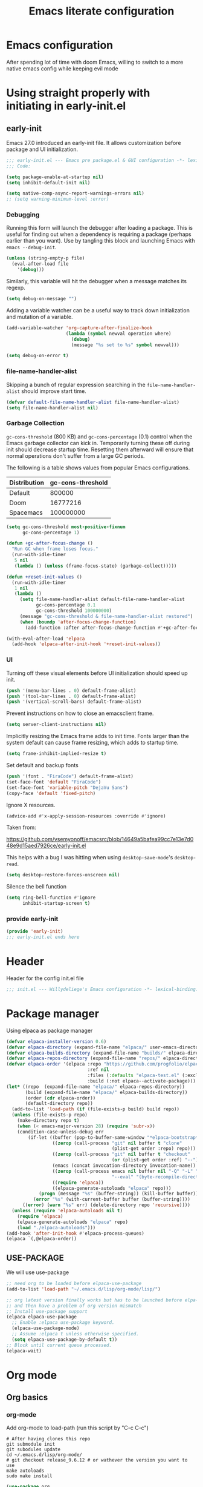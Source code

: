 #+TITLE: Emacs literate configuration
#+PROPERTY: header-args :tangle-mode o444 :tangle init.el :results none :lexical t
#+OPTIONS: toc:2 num:nil
#+auto_tangle: t

* Emacs configuration
After spending lot of time with doom Emacs, willing to switch to a more native emacs config while keeping evil mode
* Using straight properly with initiating in early-init.el
** early-init
:PROPERTIES:
:header-args: :tangle-mode o444 :results silent :tangle ~/.emacs.d/early-init.el
:END:
Emacs 27.0 introduced an early-init file. It allows customization before package and UI initialization.
#+begin_src emacs-lisp :lexical t
;;; early-init.el --- Emacs pre package.el & GUI configuration -*- lexical-binding: t; -*-
;;; Code:
#+end_src

#+begin_src emacs-lisp :lexical t
(setq package-enable-at-startup nil)
(setq inhibit-default-init nil)
#+end_src

#+begin_src emacs-lisp :lexical t
  (setq native-comp-async-report-warnings-errors nil)
  ;; (setq warning-minimum-level :error)
#+end_src
*** Debugging
Running this form will launch the debugger after loading a package.
This is useful for finding out when a dependency is requiring a package (perhaps earlier than you want).
Use by tangling this block and launching Emacs with =emacs --debug-init=.

#+begin_src emacs-lisp :var file="" :results silent :tangle no
(unless (string-empty-p file)
  (eval-after-load file
    '(debug)))
#+end_src

Similarly, this variable will hit the debugger when a message matches its regexp.
#+begin_src emacs-lisp :tangle no
(setq debug-on-message "")
#+end_src

Adding a variable watcher can be a useful way to track down initialization and mutation of a variable.
#+begin_src emacs-lisp :tangle no
(add-variable-watcher 'org-capture-after-finalize-hook
                      (lambda (symbol newval operation where)
                        (debug)
                        (message "%s set to %s" symbol newval)))
#+end_src

#+begin_src emacs-lisp :tangle no
(setq debug-on-error t)
#+end_src

*** file-name-handler-alist
Skipping a bunch of regular expression searching in the =file-name-handler-alist= should improve start time.
#+begin_src emacs-lisp :lexical t
(defvar default-file-name-handler-alist file-name-handler-alist)
(setq file-name-handler-alist nil)
#+end_src

*** Garbage Collection
=gc-cons-threshold= (800 KB) and =gc-cons-percentage= (0.1) control when the Emacs garbage collector can kick in.
Temporarily turning these off during init should decrease startup time.
Resetting them afterward will ensure that normal operations don't suffer from a large GC periods.

The following is a table shows values from popular Emacs configurations.

| Distribution | gc-cons-threshold |
|--------------+-------------------|
| Default      |            800000 |
| Doom         |          16777216 |
| Spacemacs    |         100000000 |

#+begin_src emacs-lisp :lexical t
(setq gc-cons-threshold most-positive-fixnum
      gc-cons-percentage 1)

(defun +gc-after-focus-change ()
  "Run GC when frame loses focus."
  (run-with-idle-timer
   5 nil
   (lambda () (unless (frame-focus-state) (garbage-collect)))))
#+end_src

#+begin_src emacs-lisp :lexical t
(defun +reset-init-values ()
  (run-with-idle-timer
   1 nil
   (lambda ()
     (setq file-name-handler-alist default-file-name-handler-alist
           gc-cons-percentage 0.1
           gc-cons-threshold 100000000)
     (message "gc-cons-threshold & file-name-handler-alist restored")
     (when (boundp 'after-focus-change-function)
       (add-function :after after-focus-change-function #'+gc-after-focus-change)))))

(with-eval-after-load 'elpaca
  (add-hook 'elpaca-after-init-hook '+reset-init-values))
#+end_src

*** UI
Turning off these visual elements before UI initialization should speed up init.
#+begin_src emacs-lisp :lexical t
(push '(menu-bar-lines . 0) default-frame-alist)
(push '(tool-bar-lines . 0) default-frame-alist)
(push '(vertical-scroll-bars) default-frame-alist)
#+end_src

Prevent instructions on how to close an emacsclient frame.
#+begin_src emacs-lisp :lexical t
(setq server-client-instructions nil)
#+end_src

Implicitly resizing the Emacs frame adds to init time.
Fonts larger than the system default can cause frame resizing, which adds to startup time.
#+begin_src emacs-lisp :lexical t
(setq frame-inhibit-implied-resize t)
#+end_src

Set default and backup fonts
#+begin_src emacs-lisp :lexical t
(push '(font . "FiraCode") default-frame-alist)
(set-face-font 'default "FiraCode")
(set-face-font 'variable-pitch "DejaVu Sans")
(copy-face 'default 'fixed-pitch)
#+end_src
Ignore X resources.
#+begin_src emacs-lisp :lexical t
(advice-add #'x-apply-session-resources :override #'ignore)
#+end_src


Taken from:

[[https://github.com/vsemyonoff/emacsrc/blob/14649a5bafea99cc7e13e7d048e9d15aed7926ce/early-init.el]]

This helps with a bug I was hitting when using =desktop-save-mode='s =desktop-read=.
#+begin_src emacs-lisp :lexical t
(setq desktop-restore-forces-onscreen nil)
#+end_src

Silence the bell function
#+begin_src emacs-lisp :lexical t
(setq ring-bell-function #'ignore
      inhibit-startup-screen t)
#+end_src

*** provide early-init
#+begin_src emacs-lisp :lexical t
(provide 'early-init)
;;; early-init.el ends here
#+end_src

* Header
Header for the config init.el file
#+begin_src emacs-lisp
  ;;; init.el --- Willydeliege's Emacs configuration -*- lexical-binding: t -*-
#+end_src
* Package manager
Using elpaca as package manager
#+begin_src emacs-lisp
(defvar elpaca-installer-version 0.6)
(defvar elpaca-directory (expand-file-name "elpaca/" user-emacs-directory))
(defvar elpaca-builds-directory (expand-file-name "builds/" elpaca-directory))
(defvar elpaca-repos-directory (expand-file-name "repos/" elpaca-directory))
(defvar elpaca-order '(elpaca :repo "https://github.com/progfolio/elpaca.git"
                              :ref nil
                              :files (:defaults "elpaca-test.el" (:exclude "extensions"))
                              :build (:not elpaca--activate-package)))
(let* ((repo  (expand-file-name "elpaca/" elpaca-repos-directory))
       (build (expand-file-name "elpaca/" elpaca-builds-directory))
       (order (cdr elpaca-order))
       (default-directory repo))
  (add-to-list 'load-path (if (file-exists-p build) build repo))
  (unless (file-exists-p repo)
    (make-directory repo t)
    (when (< emacs-major-version 28) (require 'subr-x))
    (condition-case-unless-debug err
        (if-let ((buffer (pop-to-buffer-same-window "*elpaca-bootstrap*"))
                 ((zerop (call-process "git" nil buffer t "clone"
                                       (plist-get order :repo) repo)))
                 ((zerop (call-process "git" nil buffer t "checkout"
                                       (or (plist-get order :ref) "--"))))
                 (emacs (concat invocation-directory invocation-name))
                 ((zerop (call-process emacs nil buffer nil "-Q" "-L" "." "--batch"
                                       "--eval" "(byte-recompile-directory \".\" 0 'force)")))
                 ((require 'elpaca))
                 ((elpaca-generate-autoloads "elpaca" repo)))
            (progn (message "%s" (buffer-string)) (kill-buffer buffer))
          (error "%s" (with-current-buffer buffer (buffer-string))))
      ((error) (warn "%s" err) (delete-directory repo 'recursive))))
  (unless (require 'elpaca-autoloads nil t)
    (require 'elpaca)
    (elpaca-generate-autoloads "elpaca" repo)
    (load "./elpaca-autoloads")))
(add-hook 'after-init-hook #'elpaca-process-queues)
(elpaca `(,@elpaca-order))
#+end_src

** USE-PACKAGE
We will use use-package
#+begin_src emacs-lisp
  ;; need org to be loaded before elpaca-use-package
  (add-to-list 'load-path "~/.emacs.d/lisp/org-mode/lisp/")

  ;; org latest version finally works but has to be launched before elpa-use-package because this package calls org
  ;; and then have a problem of org version mismatch
  ;; Install use-package support
  (elpaca elpaca-use-package
    ;; Enable :elpaca use-package keyword.
    (elpaca-use-package-mode)
    ;; Assume :elpaca t unless otherwise specified.
    (setq elpaca-use-package-by-default t))
  ;; Block until current queue processed.
  (elpaca-wait)
#+end_src

* Org mode
** Org basics
*** org-mode
Add org-mode to load-path (run this script by "C-c C-c")
#+begin_src shell :tangle no
  # After having clones this repo 
  git submodule init
  git subodules update
  cd ~/.emacs.d/lisp/org-mode/ 
  # git checkout release_9.6.12 # or wathever the version you want to use
  make autoloads
  sudo make install
#+end_src
#+begin_src emacs-lisp
  (use-package org
    :elpaca nil
    :hook  (org-mode . (lambda ()
                         (add-hook  'before-save-hook  'time-stamp nil t)))
    :hook ((org-mode . (lambda ()
                         (setq prettify-symbols-alist '((":PROPERTIES:" . "⚙️")
                                                        (":LOGBOOK:" . "☰")
                                                        ("DEADLINE:" . "📆")
                                                        ("CLOCK:" . "⏳")
                                                        ("SCHEDULED:"  . "🪟") ; It's a window - not a plus sign in a box
                                                        (":END:" . "🔚" ))))))
    :bind (("C-c l" . org-store-link)
           ("C-c c" . org-capture)
           ("C-c a" . org-agenda)
           (:map org-mode-map)
           ("M-S-<return>" . org-insert-subheading)
           ("C-c $" . org-archive-subtree-default))
    :custom
    (org-return-follows-link t)
    (org-agenda-skip-scheduled-if-deadline-is-shown t)
    (org-agenda-skip-deadline-prewarning-if-scheduled t)
    (org-agenda-skip-timestamp-if-deadline-is-shown t)
    (org-deadline-warning-days 5)
    (org-enforce-todo-dependencies t)
    :init
    (setq org-directory "~/org/")
    (defvar journal-file "journal.org")
    (defun build-agenda ()
      (interactive)
      (setq org-agenda-files (directory-files org-directory nil ".*==project.*"))
      (add-to-list 'org-agenda-files journal-file))
    (build-agenda)
    (defun my-org-agenda ()
      (interactive)
      (if (not org-agenda-files)
          (build-agenda))
      (org-agenda))
    ;; Agenda styling
    (setq org-stuck-projects '("+Project/PROJ" ("NEXT" "WAIT" "MEETING" "HOLD") nil ""))
    (setq     org-agenda-block-separator ?─
              org-agenda-time-grid
              '((daily today require-timed)
                (800 1000 1200 1400 1600 1800 2000)
                " ┄┄┄┄┄ " "┄┄┄┄┄┄┄┄┄┄┄┄┄┄┄")
              org-agenda-current-time-string
              "⭠ now ─────────────────────────────────────────────────")
    (setq org-startup-indented t)
    (setq org-attach-store-link-p t)
    (org-babel-do-load-languages 'org-babel-load-languages
                                 (append org-babel-load-languages
                                         '((shell     . t)
                                           (java      . t))))
    (setq org-archive-default-command 'org-archive-to-archive-sibling)
    (setq org-confirm-babel-evaluate nil)
    (setq
     ;; Edit settings
     org-log-done 'time
     org-log-into-drawer t
     org-auto-align-tags nil
     org-tags-column 0
     org-fold-catch-invisible-edits 'show-and-error
     org-special-ctrl-a/e t
     org-insert-heading-respect-content t

     ;; Org styling, hide markup etc.
     org-hide-emphasis-markers t
     org-pretty-entities t
     org-ellipsis "…")
    (setq org-capture-templates `( ("p" "Protocol" entry
                                    (file+headline ,(concat org-directory "notes.org") "Inbox")
                                    "* %^{Title}\n Source:  %u, %:annotation \n#+BEGIN_QUOTE\n%i\n#+END_QUOTE\n\n\n%?")
                                   ("L" "Protocol Link" entry
                                    (file+headline ,(concat org-directory "notes.org") "Inbox")
                                    "* %? [[%:link][%:description]] \n Captured On: %U")))
    (defun capture-filename ()

      (interactive)
      (let ((fpath (read-file-name "Project file name: "
                                   "~/org/*==project*"
                                   nil nil nil)))
        (find-file fpath)
        (goto-char (org-find-exact-headline-in-buffer "Tasks"))))
    (add-to-list 'org-capture-templates
                 '("t" "New [t]ask" entry
                   (function capture-filename)
                   "* TODO %?\n  %i\n  %a"
                   :jump-to-captured t
                   )
                 )
    (add-to-list 'org-capture-templates
                 '("j" "[j]ournal entry" entry
                   (file+olp+datetree journal-file)
                   "* %? " :tree-type year))

    (defun my/archive-project ()
      (let (
            (org-enforce-todo-dependencies nil)
            (org-capture-templates
             '(("j" "journal" entry
                (file+olp+datetree journal-file)
                "* DONE %a\nCLOSED: %U\n%(org-paste-subtree 1)" :immediate-finish t :tree-type year))))
        (org-map-entries (lambda ()
                           (org-todo 'done)) nil 'tree)
        (org-copy-subtree)
        (denote-keywords-add '("ARCHIVE"))
        (denote-keywords-remove) 
        (denote-rename-file-using-front-matter (buffer-file-name))
        (org-capture nil "j"))) 
    (defun make-archive()
      (when (and (member "ARCHIVE" (org-get-tags))
                 (member "Tasks" (org-heading-components)))
        (my/archive-project)))
    (add-hook 'org-after-tags-change-hook
              'make-archive)
    (setq org-datetree-add-timestamp 'active)
    (setq org-refile-targets '((org-agenda-files :maxlevel . 3)))
    (setq org-outline-path-complete-in-steps nil)         ; Refile in a single go
    (setq org-startup-folded 'show2levels)
    (setq org-tag-alist '((:startgroup . nil)
                          ("work" . ?w) ("family" . ?f)
                          ("personal" . ?p)
                          (:endgroup . nil)
                          ("ARCHIVE" . ?a)))
    (setq org-todo-keywords
          '((sequence
             "TODO(t)"  ; A task that needs doing & is ready to do
             "NEXT(n)"  ; The nex task in to perform in the project
             "MEETING"  ; Meeting
             "WAIT(w@)"  ; Something external is holding up this task
             "HOLD(h@)"  ; This task is paused/on hold because of me
             "IDEA(i)"  ; An unconfirmed and unapproved task or notion
             "|"
             "CANCELLED(c)"
             "DONE(d)")  ; Task successfully completed
            (sequence
             "PROJ(p)"  ; A project, which usually contains other tasks
             "|"
             "KILL(k)")
            (sequence
             "REPLY(r)"
             "|"
             "REPLIED(R)")))
    (setq org-todo-keyword-faces
          (quote (("TODO" :foreground "red" :weight bold)
                  ("NEXT" :foreground "blue" :weight bold)
                  ("WAITING" :foreground "orange" :weight bold)
                  ("DONE" :foreground "forest green" :weight bold)
                  ("HOLD" :foreground "magenta" :weight bold)
                  ("CANCELLED" :foreground "forest green" :weight bold)
                  ("MEETING" :foreground "forest green" :weight bold))))
    ;; make org-protocol available
    (require 'org-protocol))
#+end_src

*** Org  contrib
#+begin_src emacs-lisp
  (use-package org-contrib
    :after org
    :init
    (require 'org-checklist))
#+end_src
*** Time-stamp
Update flag when saving files with last__{}modified
#+begin_src emacs-lisp
  (use-package time-stamp
    :elpaca nil
    :init
    (time-stamp-toggle-active 1)
    (setq time-stamp-start "last_modified:[     ]+\\\\?[\"<]+"))
#+end_src

** Org auto tangle
#+begin_src emacs-lisp
  (use-package org-auto-tangle
    :after org
    :hook (org-mode . org-auto-tangle-mode))
#+end_src

** Org capture
Enter insert mode when capturing things
#+begin_src emacs-lisp
  (use-package org-capture
    :elpaca nil
    :hook
    ((org-capture-mode . evil-insert-state)
     (org-capture-mode . my/remove-insert-state-exit-save-hook )))
#+end_src

** Org-agenda
*** org-super-agenda
#+begin_src emacs-lisp
  (use-package org-super-agenda
    :after org
    :config
    (org-super-agenda-mode)
    (setq org-agenda-custom-commands
          '(("z" "My view"
             ((agenda "" ((org-agenda-span 'day)
                          (org-agenda-start-day nil)
                          (org-super-agenda-groups
                           '((:name "Today"
                                    :time-grid t
                                    :date today
                                    :deadline today
                                    :scheduled today
                                    :order 1)
                             (:discard (:anything))))))
              (alltodo "" ((org-agenda-overriding-header "")
                           (org-super-agenda-groups
                            '(;; Each group has an implicit boolean OR operator between its selectors.
                              (:name "Important"
                                     :priority "A"
                                     :face (:foreground "firebrick1"))
                              (:name "Passed deadline"
                                     :and (:deadline past :todo ("TODO" "WAIT" "HOLD" "NEXT"))
                                     :face (:foreground "#7f1b19"))
                              (:scheduled past)
                              (:scheduled future)
                              (:priority<= "B"
                                           ;; Show this section after "Today" and "Important", because
                                           ;; their order is unspecified, defaulting to 0. Sections
                                           ;; are displayed lowest-number-first.
                                           :order 1)
                              (:name "Meeting"
                                     :todo "MEETING"
                                     :order 7)
                              (:name "Next"
                                     :todo "NEXT"
                                     :order 8)
                              (:name "Waiting"
                                     :todo "WAIT"
                                     :order 9)
                              (:name "On hold"
                                     :todo "HOLD"
                                     :order 10)
                              (:discard (:todo "PROJ"))))))))))
    (add-to-list 'org-agenda-custom-commands
                 '("w" "Weekly review" agenda ""
                   ((org-agenda-span 8)
                    (org-agenda-start-day "-7d")
                    (org-agenda-skip-archived-trees nil)
                    (org-agenda-start-with-log-mode 'only)
                    (org-agenda-log-mode-items '(state closed clock))))))
#+end_src

** Org time block
#+begin_src emacs-lisp
  (use-package org-timeblock
    :after org
    :hook ((org-timeblock-mode org-timeblock-list-mode) . my/org-timeblock-evil-map)
    :elpaca (org-timeblock :host github
			     :repo "ichernyshovvv/org-timeblock")
    :custom
    (org-timeblock-inbox-file "/home/willefi2/org/calendar.org")
    :init
    (defun my/org-timeblock-evil-map ()
      "Set the keybindings for 'org-timeblock' to be compatible with evil mode"
      (evil-define-key 'normal org-timeblock-mode-map
	"+" 'org-timeblock-new-task
	"j" 'org-timeblock-forward-block
	"l" 'org-timeblock-forward-column
	"h" 'org-timeblock-backward-column
	"k" 'org-timeblock-backward-block
	(kbd "C-<down>") 'org-timeblock-day-later
	(kbd "C-<up>") 'org-timeblock-day-earlier
	(kbd "RET") 'org-timeblock-goto
	(kbd "TAB") 'org-timeblock-goto-other-window
	"d" 'org-timeblock-set-duration
	"r" 'org-timeblock-redraw-buffers
	"gd" 'org-timeblock-jump-to-day
	"s" 'org-timeblock-schedule
	"t" 'org-timeblock-toggle-timeblock-list
	"v" 'org-timeblock-switch-scaling
	"V" 'org-timeblock-switch-view)
      (evil-define-key 'normal org-timeblock-list-mode-map
	"+" 'org-timeblock-new-task
	"j" 'org-timeblock-list-next-line
	"k" 'org-timeblock-list-previous-line
	(kbd "C-<down>") 'org-timeblock-day-later
	(kbd "C-<up>") 'org-timeblock-day-earlier
	(kbd "C-s") 'org-timeblock-list-save
	(kbd "M-<down>") 'org-timeblock-list-drag-line-forward
	(kbd "M-<up>") 'org-timeblock-list-drag-line-backward
	(kbd "RET") 'org-timeblock-list-goto
	(kbd "TAB") 'org-timeblock-list-goto-other-window
	"S" 'org-timeblock-list-toggle-sort-function
	"d" 'org-timeblock-list-set-duration
	"r" 'org-timeblock-redraw-buffers
	"gd" 'org-timeblock-jump-to-day
	"q" 'org-timeblock-quit
	"s" 'org-timeblock-list-schedule
	"t" 'org-timeblock-list-toggle-timeblock
	"v" 'org-timeblock-switch-scaling
	"V" 'org-timeblock-switch-view)))
#+end_src

** Olivetti
  Distraction-free writing
#+begin_src emacs-lisp
  (use-package olivetti
    :config
    (defun my/distraction-free ()
      "Distraction-free writing environment using Olivetti package."
      (interactive)
      (if (equal olivetti-mode nil)
          (progn
            (window-configuration-to-register 1)
            (delete-other-windows)
            (text-scale-set 2)
            (setq display-line-numbers nil)
            (olivetti-mode t))
        (progn
          (if (eq (length (window-list)) 1)
              (jump-to-register 1))
          (setq display-line-numbers 'relative)
          (olivetti-mode 0)
          (text-scale-set 0))))
    :bind
    (("<f9>" . my/distraction-free)))
#+end_src

** Org modern
#+begin_src emacs-lisp
  (use-package org-modern
    :after org
    :hook (org-agenda-finalize . org-modern-agenda)
    :hook (org-mode . org-modern-mode)
    :init
    (setq org-modern-table nil)
    (setq org-modern-list nil)
    (setq org-modern-star nil)
    (setq org-modern-priority nil)
    (setq org-modern-label-border 1))
  (use-package org-modern-indent
    :after org
    :elpaca (org-modern-indent :type git :host github :repo "jdtsmith/org-modern-indent")
    :config ; add late to hook
    (add-hook 'org-mode-hook #'org-modern-indent-mode 90))
  (use-package valign
    :hook (org-mode . valign-mode))
  (use-package org-pretty-table
    :elpaca (:host github :repo "Fuco1/org-pretty-table")
    :hook (org-mode . org-pretty-table-mode))
  (use-package org-fancy-priorities
    :commands (org-fancy-priorities-mode)
    :hook (org-mode . org-fancy-priorities-mode)
    :diminish ""
    :config
    ;;"Eisenhower Matrix of Importance and Urgency"
    (defvar +org-fancy-priorities-eisenhower-matrix
      "↑ |-----------+-----------|
    I |   Eisenhower Matrix   |
    M |-----------+-----------|
    P |           |           |
    O | Schedule  | Immediate |
    R |           |           |
    T |-----------+-----------|
    A |           |           |
    N | Eliminate | Delegate  |
    C |           |           |
    E |-----------+-----------|
              URGENCY →"
      "Eisenhower Matrix help text.")
    (setq org-fancy-priorities-list
          (mapcar
           (lambda (cell) (format (car cell)
                             (propertize
                              (cdr cell)
                              'help-echo +org-fancy-priorities-eisenhower-matrix)))
           '(("I∧U (%s)" . "I")
             ("I¬U  (%s)" . "S")
             ("¬IU  (%s)" . "D")
             ("¬I¬U (%s)" . "E")))))
  (use-package org-superstar
    :after org
    :hook (org-mode . org-superstar-mode))
  (use-package org-rainbow-tags
    :custom
    (org-rainbow-tags-hash-start-index 10)
    (org-rainbow-tags-extra-face-attributes
     ;; Default is '(:weight 'bold)
     '(:inverse-video t :box t :weight 'bold))
    :hook
    (org-mode . org-rainbow-tags-mode))
#+end_src

** Org notifications
#+begin_src emacs-lisp
  (use-package org-alert
    :after org
    :hook (after-init . org-alert-enable)
    :init
    (setq alert-default-style 'libnotify))
#+end_src

** Org clip link
#+begin_src emacs-lisp
  (use-package org-cliplink
    :after org
    :bind ("C-c L" . org-cliplink))
#+end_src

** Org download
#+begin_src emacs-lisp
  (use-package org-download :after org)
#+end_src

** Org ql
#+begin_src emacs-lisp
  (use-package org-ql
    :after org
    :demand t)
#+end_src

** Org crypt
#+begin_src emacs-lisp
  (use-package org-crypt
    :elpaca nil
    :config
    (require 'org-crypt)
    (org-crypt-use-before-save-magic)
    (setq org-tags-exclude-from-inheritance '("crypt"))
    (setq org-crypt-key "frederic.willem@gmail.com"))
#+end_src

** Org passwords
#+begin_src emacs-lisp
  (use-package org-passwords
    :after org
    :elpaca `(org-passwords :type git :repo "https://bitbucket.org/alfaromurillo/org-passwords.el.git" :files (:defaults))
    :bind (("C-c q" . org-passwords)
	   :map org-passwords-mode-map
	   ("C-c u" . org-passwords-copy-username)
	   ("C-c s" . org-passwords-copy-password)
	   ("C-c o" . org-passwords-open-url))
    :custom
    (org-passwords-file "~/org/password.org.gpg")
    :config
    (setq enable-recursive-minibuffers t)
    (setq org-passwords-random-words-dictionary "/etc/dictionaries-common/words")
    (add-to-list 'org-capture-templates
		 '("p" "password" entry (file "~/org/password.org.gpg")
		   "* %^{Title}\n  %^{URL}p %^{USERNAME}p %^{PASSWORD}p")))
#+end_src

* Defaults
#+begin_src emacs-lisp
  ;; Save the last place edited in files
  (save-place-mode 1)
  (setq save-place-file (locate-user-emacs-file "places" ".emacs-places")
        save-place-forget-unreadable-files nil)
  (setq display-time-day-and-date t)
  (setq display-time-default-load-average nil)
  (setq display-time-24hr-format t)
  (display-time-mode 1)
  (display-battery-mode 1)
  (setq recentf-max-menu-items 25)
  (setq recentf-max-saved-items 25)
  (add-hook 'text-mode-hook 'display-line-numbers-mode)
  (add-hook 'prog-mode-hook 'display-line-numbers-mode)
  (setq-default display-line-numbers-type 'relative
                display-line-numbers-width 4)
  (setq browse-url-browser-function 'browse-url-generic
        browse-url-generic-program "google-chrome")
  (setq my/uname (shell-command-to-string "uname -a"))
  (global-prettify-symbols-mode)
  (defun delete-visited-file (buffer-name)
  "Delete the file visited by the buffer named BUFFER-NAME."
  (interactive "bDelete file visited by buffer ")
  (let* ((buffer (get-buffer buffer-name))
         (filename (buffer-file-name buffer)))
    (when buffer
      (when (and filename
                 (file-exists-p filename))
        (delete-file filename))
      (kill-buffer buffer))))
  (keymap-global-set "C-x D" 'delete-visited-file)
  (setq my/using-android (string-match "Android" my/uname))
#+end_src

# ** Custom file
# #+begin_src emacs-lisp
#   (setq custom-file (concat user-emacs-directory "custom.el"))
#   (when (file-exists-p custom-file)
#     (load custom-file))
# #+end_src

** Help
Better help buffer
#+begin_src emacs-lisp
  (use-package helpful
    :init
    (setq helpful--view-literal t)
    :config
    ;; Note that the built-in `describe-function' includes both functions
    ;; and macros. `helpful-function' is functions only, so we provide
    ;; `helpful-callable' as a drop-in replacement.
    (global-set-key (kbd "C-h f") #'helpful-callable)
    ;; Lookup the current symbol at point. C-c C-d is a common keybinding
    ;; for this in lisp modes but C-c C-. is convenient for org-mode as well.
    (global-set-key (kbd "C-c C-.") #'helpful-at-point)
    (global-set-key (kbd "C-h v") #'helpful-variable)
    (global-set-key (kbd "C-h k") #'helpful-key)
    (global-set-key (kbd "C-h x") #'helpful-command))
#+end_src

*** Help package
#+begin_src emacs-lisp
  (use-package help
    :elpaca nil
    :bind (:map help-map
                ("W" . woman)))
#+end_src
** Terminals
*** Vterm
#+begin_src emacs-lisp
  (use-package vterm)
#+end_src
*** Vterm toggle
#+begin_src emacs-lisp
  (use-package vterm-toggle
    :bind (("C-c t t" . vterm-toggle)
           ("C-c t V" . vterm-toggle-cd)))
#+end_src
*** Multi vterm
Use vterm as multiplexer
#+begin_src emacs-lisp
  (use-package multi-vterm
    :hook (vterm-mode . evil-insert-state)
    :hook (vterm-mode . my/remove-insert-state-exit-save-hook)
    :bind ( ("C-c t m" . multi-vterm)
            :map vterm-mode-map
            ("C-c t r" . multi-vterm-rename-buffer)
            ("C-c t n" . multi-vterm-next)
            ("C-c t p" . multi-vterm-prev))
    :config
    (define-key vterm-mode-map [return]                      #'vterm-send-return)

    (setq vterm-keymap-exceptions nil)
    (evil-define-key 'insert vterm-mode-map (kbd "C-e")      #'vterm--self-insert)
    (evil-define-key 'insert vterm-mode-map (kbd "C-f")      #'vterm--self-insert)
    (evil-define-key 'insert vterm-mode-map (kbd "C-a")      #'vterm--self-insert)
    (evil-define-key 'insert vterm-mode-map (kbd "C-v")      #'vterm--self-insert)
    (evil-define-key 'insert vterm-mode-map (kbd "C-b")      #'vterm--self-insert)
    (evil-define-key 'insert vterm-mode-map (kbd "C-w")      #'vterm--self-insert)
    (evil-define-key 'insert vterm-mode-map (kbd "C-u")      #'vterm--self-insert)
    (evil-define-key 'insert vterm-mode-map (kbd "C-d")      #'vterm--self-insert)
    (evil-define-key 'insert vterm-mode-map (kbd "C-n")      #'vterm--self-insert)
    (evil-define-key 'insert vterm-mode-map (kbd "C-m")      #'vterm--self-insert)
    (evil-define-key 'insert vterm-mode-map (kbd "C-p")      #'vterm--self-insert)
    (evil-define-key 'insert vterm-mode-map (kbd "C-j")      #'vterm--self-insert)
    (evil-define-key 'insert vterm-mode-map (kbd "C-k")      #'vterm--self-insert)
    (evil-define-key 'insert vterm-mode-map (kbd "C-r")      #'vterm--self-insert)
    (evil-define-key 'insert vterm-mode-map (kbd "C-t")      #'vterm--self-insert)
    (evil-define-key 'insert vterm-mode-map (kbd "C-g")      #'vterm--self-insert)
    (evil-define-key 'insert vterm-mode-map (kbd "C-SPC")    #'vterm--self-insert)
    (evil-define-key 'normal vterm-mode-map (kbd "C-d")      #'vterm--self-insert)
    (evil-define-key 'normal vterm-mode-map (kbd ",c")       #'multi-vterm)
    (evil-define-key 'normal vterm-mode-map (kbd ",n")       #'multi-vterm-next)
    (evil-define-key 'normal vterm-mode-map (kbd ",p")       #'multi-vterm-prev)
    (evil-define-key 'normal vterm-mode-map (kbd "i")        #'evil-insert-resume)
    (evil-define-key 'normal vterm-mode-map (kbd "o")        #'evil-insert-resume)
    (evil-define-key 'normal vterm-mode-map (kbd "<return>") #'evil-insert-resume))
#+end_src

*** Eshell
#+begin_src emacs-lisp
  (use-package eshell
    :elpaca nil
    :bind ("C-c t e" . eshell))
  (use-package eshell-vterm
    :demand t
    :after eshell
    :config
    (eshell-vterm-mode))
#+end_src

*** Emacs shell
#+begin_src emacs-lisp
#+end_src
* Bookmarks
#+begin_src emacs-lisp
  (use-package bookmark+ :after org :elpaca `(bookmark+ :type git :host github :repo "emacsmirror/bookmark-plus" :files (:defaults)))
#+end_src
* Evil mode
Usage of evil mode as I used to work with vim binding for years
#+begin_src emacs-lisp
  (use-package undo-fu)
  (use-package undo-fu-session
    :after undu-fu
    :config
    (setq undo-fu-session-incompatible-files '("/COMMIT_EDITMSG\\'" "/git-rebase-todo\\'"))
    (undo-fu-session-global-mode))

  (use-package vundo
    :bind ([remap undo] . vundo))

  (use-package evil
    :after undo-fu
    :hook ((org-mode prog-mode) . my/add-insert-state-exit-save-hook)
    :hook (org-src-mode . my/remove-insert-state-exit-save-hook)
    :hook (lisp-interaction-mode . my/remove-insert-state-exit-save-hook ) ;; for scratch buffer
    :init
    (setq evil-want-integration t) ;; This is optional since it's already set to t by default.
    ;; (setq evil-want-minibuffer t)
    (setq evil-want-keybinding nil)
    (setq evil-undo-system 'undo-fu)
    :config
    (defun my/remove-insert-state-exit-save-hook()
      "Remove save buffer wen leaving insert state."
      (remove-hook 'evil-insert-state-exit-hook 'save-buffer t ))

    (defun my/add-insert-state-exit-save-hook()
      "Add save buffer wen leaving insert state."
      (unless (equal (buffer-name) "*scratch*")
        (add-hook 'evil-insert-state-exit-hook 'save-buffer 0 t )))
    (evil-mode)) 
#+end_src
** Evil collection
#+begin_src emacs-lisp
  (use-package evil-collection
    :after evil
    :hook (evil-collection-setup . (lambda (&rest a)
                                     (evil-define-key 'normal elpaca-ui-mode-map (kbd "U") 'elpaca-ui-mark-merge)))
    :custom
    (evil-collection-calendar-want-org-bindings t)
    :init
    (setq forge-add-default-bindings nil)
    (evil-collection-init)
    (run-hook-with-args 'evil-collection-setup-hook))
#+end_src

* Dired
** Dired
#+begin_src emacs-lisp
  (use-package dired
    :elpaca nil
    :hook (dired-mode . dired-hide-details-mode)
    :init
    (setq dired-listing-switches "-Al -h -v --group-directories-first"))

#+end_src
** Dired sudo
#+begin_src emacs-lisp
(use-package dired-toggle-sudo)
#+end_src

** Dired subtree
#+begin_src emacs-lisp
  (use-package dired-subtree)
#+end_src

** Dired imenu
#+begin_src emacs-lisp
  (use-package dired-imenu
    :demand t
    :after dired)
#+end_src

** Dired git
#+begin_src emacs-lisp
  (use-package dired-git-info
    :bind (:map dired-mode-map
           (")" . dired-git-info-mode))
    :after (dired evil)
    :init
    (evil-define-key 'normal dired-mode-map ")" 'dired-git-info-mode))
#+end_src

** Fd-dired
#+begin_src emacs-lisp
  (use-package fd-dired
    :config
    (defun fd-name-dired-vcs (dir pattern)
      (interactive
       "DFd-name (directory): \nsFd-name (filename regexp): ")
      (let ((fd-dired-pre-fd-args
             (concat " --no-ignore-vcs " fd-dired-pre-fd-args)))
        (fd-dired dir (shell-quote-argument pattern))))
    (defun fd-grep-dired-vcs (dir regexp)
      (interactive "DFd-grep (directory): \nsFd-grep (rg regexp): ")
      (let ((fd-dired-pre-fd-args
             (concat " --no-ignore-vcs " fd-dired-pre-fd-args)))
        (fd-dired dir (concat "--exec " fd-grep-dired-program
                              " " fd-grep-dired-pre-grep-args " "
                              (shell-quote-argument regexp)
                              " -0 -ls ")))))
#+end_src

* Version control
** Magit
#+begin_src emacs-lisp
    (use-package magit
      :hook (git-commit-mode . evil-insert-state)
      :hook (git-commit-mode . my/remove-insert-state-exit-save-hook)
      :custom
      (magit-diff-refine-hunk 'all)
      (magit-define-global-key-bindings 'recommended))
#+end_src

** Orgit
#+begin_src emacs-lisp
  (use-package orgit :after org)
#+end_src

** Forge
Used to play with forges like GitHub or gitlab
#+begin_src emacs-lisp
  (use-package forge
    :after magit)
#+end_src

** Orgit for forge
#+begin_src emacs-lisp
  (use-package orgit-forge
    :after (org forge))
#+end_src

** Diff-hl
#+begin_src emacs-lisp
  (use-package diff-hl
    :after (magit evil dired)
    :bind ((:map evil-motion-state-map
                 ("] h" . diff-hl-next-hunk)
                 ("[ h" . diff-hl-previous-hunk)))
    :hook ((magit-pre-refresh . diff-hl-magit-pre-refresh)
           (magit-post-refresh . diff-hl-magit-post-refresh)
           (dired-mode . diff-hl-dired-mode))
    ;; :custom-face
    ;; (diff-hl-insert ((((background light))
    ;;                   (:background "blue"))
    ;;                  (default
    ;;                   (:background "light blue"))))
    ;; (diff-hl-change ((t (:background "dark orange"))))
    ;; (diff-hl-delete ((t (:background "red"))))
    :custom
    (diff-hl-draw-borders nil)
    (diff-hl-show-hunk-inline-popup-smart-lines nil)
    (diff-hl-show-staged-changes nil)
    :init
    (global-diff-hl-mode 1)
    (diff-hl-flydiff-mode 1))
#+end_src

* Denote
** Denote Protesilaos Stavrou
#+begin_src emacs-lisp
  (use-package denote
    :after org
    :elpaca (:host sourcehut :repo "protesilaos/denote")
    :hook (dired-mode . denote-dired-mode)
    :bind (("C-c n n" . denote)
           ("C-c n c" . denote-region) ; "contents" mnemonic
           ("C-c n N" . denote-type)
           ("C-c n d" . denote-date)
           ("C-c n z" . denote-signature) ; "zettelkasten" mnemonic
           ("C-c n s" . denote-subdirectory)
           ("C-c n t" . denote-template)
           ("C-c n r" . denote-rename-file)
           ("C-c n R" . denote-rename-file-using-front-matter)
           ("C-c n p" . my/find-project-files)
           :map org-mode-map
           ("C-c n i" . denote-link) ; "insert" mnemonic
           ("C-c n I" . denote-add-links)
           ("C-c n b" . denote-backlinks)
           ("C-c n k a" . denote-keywords-add)
           ("C-c n k r" . denote-keywords-remove)
           ("C-c n f f" . denote-find-link)
           ("C-c n f b" . denote-find-backlink)

           ;; Key bindings specifically for Dired.
           :map dired-mode-map
           ("C-c C-d C-i" . denote-link-dired-marked-notes)
           ("C-c C-d C-r" . denote-dired-rename-files)
           ("C-c C-d C-k" . denote-dired-rename-marked-files-with-keywords)
           ("C-c C-d C-R" . denote-dired-rename-marked-files-using-front-matter))
    :init
    (defun my/find-project-files()
      "Open dired and select the projects files."
      (interactive)
      (dired "~/org/*==project*"))
    :config
    ;; Remember to check the doc strings of those variables.
    (setq denote-directory org-directory)
    (setq denote-known-keywords '("project" "family" "work" "personal" "archive"))
    (setq denote-infer-keywords t)
    (setq denote-sort-keywords t)
    (setq denote-file-type nil) ; Org is the default, set others here
    (setq denote-excluded-directories-regexp nil)
    (setq denote-excluded-keywords-regexp nil)
    (setq denote-prompts '(title keywords template signature))

    ;; Pick dates, where relevant, with Org's advanced interface:
    (setq denote-date-prompt-use-org-read-date t)


    ;; Read this manual for how to specify `denote-templates'.  We do not
    ;; include an example here to avoid potential confusion.

    (setq denote-templates
          '((empty . "")
            (project .  "#+category: TO_FILL\n\n\n* Objective/Goals\n* Brainstorming\n* PROJ Tasks\n** TODO initial task\n* Communication\n* Dates\n* Notes\n* Reference material\n")))

    (setq denote-date-format nil) ; read doc string
    (defun my-denote-org-extract-subtree (&optional silo)
      "Create new Denote note using current Org subtree.
   Make the new note use the Org file type, regardless of the value
   of `denote-file-type'.

   With an optional SILO argument as a prefix (\\[universal-argument]),
   ask user to select a SILO from `my-denote-silo-directories'.

   Use the subtree title as the note's title.  If available, use the
   tags of the heading are used as note keywords.

   Delete the original subtree."
      (interactive
       (list (when current-prefix-arg
               (completing-read "Select a silo: " my-denote-silo-directories nil t))))
      (if-let ((text (org-get-entry))
               (heading (org-get-heading :no-tags :no-todo :no-priority :no-comment)))
          (let ((element (org-element-at-point))
                (tags (org-get-tags))
                (denote-user-enforced-denote-directory silo))
            (delete-region (org-entry-beginning-position)
                           (save-excursion (org-end-of-subtree t) (point)))
            (denote heading
                    tags
                    'org
                    nil
                    (or
                     ;; Check PROPERTIES drawer for :created: or :date:
                     (org-element-property :CREATED element)
                     (org-element-property :DATE element)
                     ;; Check the subtree for CLOSED
                     (org-element-property :raw-value
                                           (org-element-property :closed element))))
            (insert text))
        (user-error "No subtree to extract; aborting")))

    ;; By default, we do not show the context of links.  We just display
    ;; file names.  This provides a more informative view.
    (setq denote-backlinks-show-context t)

    ;; Also see `denote-link-backlinks-display-buffer-action' which is a bit
    ;; advanced.

    ;; If you use Markdown or plain text files (Org renders links as buttons
    ;; right away)
    (add-hook 'find-file-hook #'denote-link-buttonize-buffer)

    ;; We use different ways to specify a path for demo purposes.
    (setq denote-dired-directories
          (list denote-directory
                (thread-last denote-directory (expand-file-name "attachments"))
                ;; (expand-file-name "~/Documents/books")
                ))


    ;; Automatically rename Denote buffers using the `denote-rename-buffer-format'.
    (denote-rename-buffer-mode 1)


    (setq denote-org-capture-specifiers "%l\n%i\n%?")

    ;; Also check the commands `denote-link-after-creating',
    ;; `denote-link-or-create'.  You may want to bind them to keys as well.


    ;; If you want to have Denote commands available via a right click
    ;; context menu, use the following and then enable
    ;; `context-menu-mode'.
    (add-hook 'context-menu-functions #'denote-context-menu))
#+end_src

** Denote menu
#+begin_src emacs-lisp
  (use-package denote-menu
    :after org
     :bind ("C-c d" . list-denotes)
     :init
     (require 'denote-org-dblock)
     (setq denote-menu-show-file-signature t)
     (defun my/denote-menu-filter-project-oonly ()
       (interactive)
       (setq denote-menu-current-regex "==project")
       (denote-menu-update-entries)))

#+end_src

* Personal information
#+begin_src emacs-lisp
  (setq user-full-name "Frédéric Willem"
        user-mail-address "frederic.willem@gmail.com")
#+end_src

* UI
** Theme
*** modus themes
#+begin_src emacs-lisp
  (use-package modus-themes
    :bind   ("<f6>" . modus-themes-toggle)
    :demand t
    :config
    (setq modus-themes-to-toggle '(modus-operandi modus-vivendi))
    ;; (load-theme 'modus-vivendi :no-confirm)
    )

#+end_src
*** Theme changer
Change light to dark theme according to the sunset/sunrise
#+begin_src emacs-lisp
  (use-package theme-changer
    :config
    (setq ;; calendar-location-name "Saint-Nicolas, BE"
          calendar-latitude 50.628
          calendar-longitude 5.516)
    (change-theme 'modus-operandi 'modus-vivendi))
#+end_src

** Icons
*** Nerd Icons
#+begin_src emacs-lisp
  (use-package nerd-icons
    ;; :custom
    ;; The Nerd Font you want to use in GUI
    ;; "Symbols Nerd Font Mono" is the default and is recommended
    ;; but you can use any other Nerd Font if you want
    ;; (nerd-icons-font-family "Symbols Nerd Font Mono")
    )
#+end_src

*** Nerd icons completion
#+begin_src emacs-lisp
  (use-package nerd-icons-completion
    :after marginalia
    :config
    (nerd-icons-completion-mode)
    (add-hook 'marginalia-mode-hook #'nerd-icons-completion-marginalia-setup))

#+end_src

*** Nerd icons for dired
#+begin_src emacs-lisp
  (use-package nerd-icons-dired
    :hook
    (dired-mode . nerd-icons-dired-mode))
#+end_src

** Modeline
*** Doom-modeline
#+begin_src emacs-lisp
  (use-package doom-modeline
    :init
    (setq doom-modeline-buffer-file-name-style 'buffer-neme)
    (doom-modeline-mode))
#+end_src
** Windows
#+begin_src emacs-lisp
  (use-package ace-window
    :after treemacs
    :bind ("C-x o" . ace-window))
#+end_src

#+begin_src emacs-lisp
  (use-package shackle
    :init
    (setq shackle-default-alignment 'below
          shackle-default-size 0.4
          shackle-rules '(
                          ("\\`\\*help.*?\\*\\'" :regexp t :align t :close-on-realign t :size 0.33 :select t)
                          ('helpful-mode :align t :close-on-realign t :size 0.33 :select t)
                          ("\\`\\*Flycheck.*?\\*\\'" :regexp t :align t :close-on-realign t :size 12 :select nil)
                          ("\\`\\*Shell Command Output.*?\\*\\'" :regexp t :align t :close-on-realign t :size 12 :select nil)
                          ("\\`\\*Async Shell Command.*?\\*\\'" :regexp t :align t :close-on-realign t :size 12 :select nil)
                          ("\\`\\*Directory.*?\\*\\'" :regexp t :align t :close-on-realign t :size 12 :select t)
                          ("\\`\\*vc-change-log.*?\\*\\'" :regexp t :align t :close-on-realign t :size 0.33 :select nil)

                          ("\\`\\*HTTP Response.*?\\*\\'" :regexp t :align t :close-on-realign t :size 20 :select nil)
                          ("\\*Agenda Commands\\*" :regexp t   :align t :close-on-realign t :size 20 :select t)

                          ("\\`\\*xref.*?\\*\\'" :regexp t :align t :close-on-realign t :size 15 :select t)

                          ;; TODO make this working with shells modes
                          ('ansi-term-mode :align t :close-on-realign t :size 0.4 :select t)
                          ('occur-mode :align right :close-on-realign t :size 0.4 :select t)
                          ('grep-mode   :align left :close-on-realign t :size 0.5 :select t)
  ;; TODO have a look to https://github.com/jixiuf/vterm-toggle
                          ("\\*vterm.*?\\*" :regexp t  :align t :close-on-realign t :size 0.4 :select t)
                          ('shell-mode :align t :close-on-realign t :size 0.4 :select t)
                          ('eshell-mode :align left :close-on-realign t :size 0.4 :select t)

                          ('magit-status-mode   :align t :select t :size 0.33 :only t)
                          ('magit-popup-mode :align t :select t :size 0.33 :close-on-realign t)
                          ('magit-diff-mode   :select nil :align left :size 0.5 :only t)
                          ('magit-log-mode   :select t :align t :size 0.4 :only t)
                          ('magit-revision-mode   :select t :align t :size 0.5 :close-on-realign t)

                          ;; lsp
                          ("\\`\\*lsp-help.*?\\*\\'" :regexp t :align t :close-on-realign t :size 10 :select t)

                          ('completion-list-mode :align t :close-on-realign t :size 0.33 :select t)
                          ('compilation-mode :align t :close-on-realign t :size 0.33 :select t)
                          ("*Warnings*" :align t :close-on-realign t :size 0.33 :select nil)
                          ("*Messages*" :align t :close-on-realign t :size 0.33 :select nil)))
    :config
    (shackle-mode 1))

#+end_src
#+begin_src emacs-lisp
  (use-package transpose-frame
    :bind ("C-x R" . transpose-frame))

#+end_src

** Dashboard 
#+begin_src emacs-lisp
  (use-package dashboard
    :elpaca t
    :after org-agenda
    :init
    (setq dashboard-items '((recents  . 5)
                            (bookmarks . 5)
                            (projects . 5)
                            (agenda . 5)
                            (registers . 5)))
    (setq dashboard-display-icons-p t) ;; display icons on both GUI and terminal
    (setq dashboard-icon-type 'nerd-icons) ;; use `nerd-icons' package
    (setq dashboard-projects-backend 'project-el)
    :config
    (setq initial-buffer-choice (lambda () (get-buffer-create "*dashboard*")))
    (add-hook 'elpaca-after-init-hook #'dashboard-insert-startupify-lists)
    (add-hook 'elpaca-after-init-hook #'dashboard-initialize)
    (dashboard-setup-startup-hook))
#+end_src
* Editing
** Global keybinding
#+begin_src emacs-lisp
  (use-package emacs
    :elpaca nil
    :config
    (setq shell-command-switch "-ic")
    (global-set-key  (kbd "C-x C") 'save-buffers-kill-emacs))
#+end_src
** Sudo edit
#+begin_src emacs-lisp
  (use-package sudo-edit
    :demand t)
#+end_src

** Treemacs
#+begin_src emacs-lisp
  (use-package treemacs
    :elpaca (treemacs
               :type git
               :files (:defaults "icons" "src/elisp/treemacs*.el" "src/scripts/*.py"  "src/extra/*" "treemacs-pkg.el")
               :host github
               ;; cpv   src/scripts ../../build/treemacs/src/
               :repo "Alexander-Miller/treemacs")
    :defer t
    :bind
    (:map global-map
          ("M-0"       . treemacs-select-window)
          ("C-x T 1"   . treemacs-delete-other-windows)
          ("C-x T t"   . treemacs)
          ("C-x T d"   . treemacs-select-directory)
          ("C-x T B"   . treemacs-bookmark)
          ("C-x T C-t" . treemacs-find-file)
          ("C-x T M-t" . treemacs-find-tag))
    :config
    (progn
      (setq treemacs-collapse-dirs                   (if treemacs-python-executable 3 0)
            treemacs-deferred-git-apply-delay        0.5
            treemacs-directory-name-transformer      #'identity
            treemacs-display-in-side-window          t
            treemacs-eldoc-display                   'simple
            treemacs-file-event-delay                2000
            treemacs-file-extension-regex            treemacs-last-period-regex-value
            treemacs-file-follow-delay               0.2
            treemacs-file-name-transformer           #'identity
            treemacs-follow-after-init               t
            treemacs-expand-after-init               t
            treemacs-find-workspace-method           'find-for-file-or-pick-first
            treemacs-git-command-pipe                ""
            treemacs-goto-tag-strategy               'refetch-index
            treemacs-header-scroll-indicators        '(nil . "^^^^^^")
            treemacs-hide-dot-git-directory          t
            treemacs-indentation                     2
            treemacs-indentation-string              " "
            treemacs-is-never-other-window           nil
            treemacs-max-git-entries                 5000
            treemacs-missing-project-action          'ask
            treemacs-move-forward-on-expand          nil
            treemacs-no-png-images                   nil
            treemacs-no-delete-other-windows         t
            treemacs-project-follow-cleanup          t
            treemacs-persist-file                    (expand-file-name ".cache/treemacs-persist" user-emacs-directory)
            treemacs-position                        'left
            treemacs-read-string-input               'from-child-frame
            treemacs-recenter-distance               0.1
            treemacs-recenter-after-file-follow      nil
            treemacs-recenter-after-tag-follow       nil
            treemacs-recenter-after-project-jump     'always
            treemacs-recenter-after-project-expand   'on-distance
            treemacs-litter-directories              '("/node_modules" "/.venv" "/.cask")
            treemacs-project-follow-into-home        t
            treemacs-project-follow-mode             t
            treemacs-show-cursor                     nil
            treemacs-show-hidden-files               t
            treemacs-silent-filewatch                nil
            treemacs-silent-refresh                  nil
            treemacs-sorting                         'alphabetic-asc
            treemacs-select-when-already-in-treemacs 'move-back
            treemacs-space-between-root-nodes        t
            treemacs-tag-follow-cleanup              t
            treemacs-tag-follow-delay                1.5
            treemacs-text-scale                      nil
            treemacs-user-mode-line-format           nil
            treemacs-user-header-line-format         nil
            treemacs-wide-toggle-width               70
            treemacs-width                           35
            treemacs-width-increment                 1
            treemacs-width-is-initially-locked       t
            treemacs-workspace-switch-cleanup        nil)

      ;; The default width and height of the icons is 22 pixels. If you are
      ;; using a Hi-DPI display, uncomment this to double the icon size.
      ;;(treemacs-resize-icons 44)

      (treemacs-follow-mode t)
      (treemacs-filewatch-mode t)
      (treemacs-fringe-indicator-mode 'always)
      (when treemacs-python-executable
        (treemacs-git-commit-diff-mode t))

      (pcase (cons (not (null (executable-find "git")))
                   (not (null treemacs-python-executable)))
        (`(t . t)
         (treemacs-git-mode 'deferred))
        (`(t . _)
         (treemacs-git-mode 'simple)))

      (treemacs-hide-gitignored-files-mode nil)))

  (use-package treemacs-mu4e
    :after (treemacs mu4e)
    :elpaca nil
    :config
    (setq treemacs-mu4e--count-script "/home/willefi2/.emacs.d/elpaca/repos/treemacs/src/scripts/treemacs-count-mail.py"))

  (use-package treemacs-evil
    :after (treemacs evil))

  (use-package treemacs-magit
    :after (treemacs magit))

  (use-package treemacs-nerd-icons
    :after treemacs
    :config
    (treemacs-load-theme "nerd-icons"))
#+end_src

** Which-key
Emacs package that displays available keybindings in popup
When you can't remember all keybindings
#+begin_src emacs-lisp
  (use-package which-key
    :elpaca (which-key :type git :host github :repo "wesnel/emacs-which-key" :branch "wesnel/add-devil-support")
    :after evil
    :init
    (which-key-setup-side-window-bottom)
    (setq which-key-allow-imprecise-window-fit nil)
    (which-key-enable-devil-support)
    (which-key-mode)
    ;; avoid which-key to be truncated
    :custom
    (which-key-paging-prefixes '("C-c" "C-x" "C-w"))
    (which-key-allow-evil-operators t)
    (which-key-show-operator-state-maps t)
    ;; (which-key-use-C-h-commands nil)
    (which-key-idle-delay 0.2))
#+end_src

** Parens

#+begin_src emacs-lisp
  (use-package elec-pair
    :elpaca nil
    :init
    (electric-pair-mode))
#+end_src
#+begin_src emacs-lisp
  ;; (use-package lispy
  ;;   :hook ((emacs-lisp-mode lisp-interaction-mode) . lispy-mode))
  ;; (use-package lispyville
  ;;   :hook ((emacs-lisp-mode lisp-interaction-mode) . lispyville-mode)
  ;;   :config
  ;;   (lispyville-set-key-theme '(operators c-w additional)))
#+end_src
** Jump
avy is a GNU Emacs package for jumping to visible text using a char-based decision tree
#+begin_src emacs-lisp
  (use-package avy
    :after evil
    :demand t
    :config
    (evil-global-set-key 'normal "f" 'evil-avy-goto-char))
#+end_src

** Evil commentary
Comment stuff out. A port of vim-commentary
#+begin_src emacs-lisp
  (use-package evil-commentary
    :bind ("M-;" . evil-commentary-line)
    :init
    (evil-commentary-mode))
#+end_src

** evil search
anzu.el provides a minor mode which displays current match and total matches information in the mode-line in various search modes.
#+begin_src emacs-lisp
  (use-package anzu
    :init
    (global-anzu-mode +1))
  (use-package evil-anzu :demand t)
#+end_src

** evil org mode
Supplemental evil-mode keybindings to emacs org-mode
#+begin_src emacs-lisp
  (use-package evil-org
    :hook (( org-agenda-mode . evil-org-mode)
           (org-mode . evil-org-mode))
    :config
    (evil-org-set-key-theme '(textobjects insert navigation additional shift todo))
    (require 'evil-org-agenda)
    (evil-org-agenda-set-keys)
    (evil-define-key '(normal) 'evil-org-mode
      (kbd "RET") 'evil-org-return))

#+end_src

** Devil mode
#+begin_src emacs-lisp
  (use-package devil
    :after evil
    :init (global-devil-mode)
    :config
    (evil-global-set-key 'normal "," 'devil))
#+end_src
** Scratch buffer
#+begin_src emacs-lisp
  (use-package scratch
  :bind  ("C-c s" . scratch))
 #+end_src

# * Spelling
** Jinx
Just install Hunspell and Hunspell-fr, Hunspell-en, ...
#+begin_src emacs-lisp
  (use-package jinx
    :unless my/using-android
    :hook (emacs-startup . global-jinx-mode)
    :bind (("C-M-$" . jiinx-languages)
           :map evil-normal-state-map
           ("z =" . jinx-correct)
           :map evil-motion-state-map
           ("[ s" . jinx-previous)
           ("] s" . jinx-next))
    :init
    (setq jinx-languages "fr_FR en_US en_GB"))
#+end_src

* Completion
** Vertico + Marginalia
vertico.el - VERTical Interactive COmpletion
marginalia adds annotations in the mini buffer
#+begin_src emacs-lisp
  (use-package vertico
    :elpaca (vertico :files (:defaults "extensions/*.el"))
    :bind (:map vertico-map
                ("C-j"	.	vertico-next)
                ("C-k"	.	vertico-previous)
                ("C-f"	.	vertico-exit)
                ("?"	.	minibuffer-completion-help)
                ("M-RET"	.	minibuffer-complete)
                :map minibuffer-local-map
                ("C-h"	.	backward-kill-word))
    :custom
    (vertico-cycle t)
    :init
    (vertico-mode))
  (use-package savehist
  :elpaca nil
    :init
    (savehist-mode))

  (use-package marginalia
    :after vertico
    :custom
    (marginalia-annotators '(marginalia-annotators-heavy marginalia-annotators-light nil))
    :init
    (marginalia-mode))
#+end_src

** Consult
#+begin_src emacs-lisp
  ;; Consult users will also want the embark-consult package.
  (use-package embark-consult
    :hook
    (embark-collect-mode . consult-preview-at-point-mode))
  ;; Example configuration for Consult
  (use-package consult
    ;; Replace bindings. Lazily loaded due by `use-package'.
    :bind (;; C-c bindings in `mode-specific-map'
           ("C-c M-x" . consult-mode-command)
           ;; ("C-c m" . consult-man)
           ([remap Info-search] . consult-info)
           ;; C-x bindings in `ctl-x-map'
           ("C-x M-:" . consult-complex-command) ;; orig. repeat-complex-command
           ("C-x b" . consult-buffer)	       ;; orig. switch-to-buffer
           ("C-x C-r" . consult-recent-file)     ;; orig. recent-files-read-only
           ("C-x 4 b" . consult-buffer-other-window) ;; orig. switch-to-buffer-other-window
           ("C-x 5 b" . consult-buffer-other-frame) ;; orig. switch-to-buffer-other-frame
           ("C-x r b" . consult-bookmark)		  ;; orig. bookmark-jump
           ("C-x p b" . consult-project-buffer) ;; orig. project-switch-to-buffer
           ;; Custom M-# bindings for fast register access
           ("M-#" . consult-register-load)
           ("M-'" . consult-register-store) ;; orig. abbrev-prefix-mark (unrelated)
           ("C-M-#" . consult-register)
           ;; Other custom bindings
           ("M-y" . consult-yank-pop) ;; orig. yank-pop
           ;; M-g bindings in `goto-map'
           ("M-g e" . consult-compile-error)
           ("M-g f" . consult-flycheck)	 ;; Alternative: consult-flycheck
           ("M-g g" . consult-goto-line)	 ;; orig. goto-line
           ("M-g M-g" . consult-goto-line) ;; orig. goto-line
           ("M-g o" . consult-outline)	 ;; Alternative: consult-org-heading
           ("M-g m" . consult-mark)
           ("M-g k" . consult-global-mark)
           ("M-g i" . consult-imenu)
           ("M-g I" . consult-imenu-multi)
           ;; M-s bindings in `search-map'
           ("M-s d" . consult-find)
           ("M-s D" . consult-locate)
           ("M-s g" . consult-grep)
           ("M-s G" . consult-git-grep)
           ("M-s r" . consult-ripgrep)
           ("M-s l" . consult-line)
           ("M-s L" . consult-line-multi)
           ("M-s k" . consult-keep-lines)
           ("M-s u" . consult-focus-lines)
           ;; Isearch integration
           ("M-s e" . consult-isearch-history)
           :map isearch-mode-map
           ("M-e" . consult-isearch-history)   ;; orig. isearch-edit-string
           ("M-s e" . consult-isearch-history) ;; orig. isearch-edit-string
           ("M-s l" . consult-line) ;; needed by consult-line to detect isearch
           ("M-s L" . consult-line-multi)	;; needed by consult-line to detect isearch
           ;; Minibuffer history
           :map minibuffer-local-map
           ("M-s" . consult-history)  ;; orig. next-matching-history-element
           ("M-r" . consult-history)) ;; orig. previous-matching-history-element

    ;; Enable automatic preview at point in the *Completions* buffer. This is
    ;; relevant when you use the default completion UI.
    :hook (completion-list-mode . consult-preview-at-point-mode)

    ;; The :init configuration is always executed (Not lazy)
    :init

    ;; Optionally configure the register formatting. This improves the register
    ;; preview for `consult-register', `consult-register-load',
    ;; `consult-register-store' and the Emacs built-ins.
    (setq register-preview-delay 0.5
          register-preview-function #'consult-register-format)

    ;; Optionally tweak the register preview window.
    ;; This adds thin lines, sorting and hides the mode line of the window.
    (advice-add #'register-preview :override #'consult-register-window)

    ;; Use Consult to select xref locations with preview
    (setq xref-show-xrefs-function #'consult-xref
          xref-show-definitions-function #'consult-xref)

    ;; Configure other variables and modes in the :config section,
    ;; after lazily loading the package.
    :config

    ;; Optionally configure preview. The default value
    ;; is 'any, such that any key triggers the preview.
    ;; (setq consu lt-preview-key 'any)
    (setq consult-preview-key "M-.")	;
    ;; (setq consult-preview-key '("S-<down>" "S-<up>"))
    ;; For some commands and buffer sources it is useful to configure the
    ;; :preview-key on a per-command basis using the `consult-customize' macro.
    ;; (consult-customize consult--source-buffer :hidden t :default nil)
    (consult-customize
     consult-theme :preview-key '(:debounce 0.2 any)
     consult-ripgrep consult-git-grep consult-grep
     consult-bookmark consult-recent-file consult-xref
     consult--source-bookmark consult--source-file-register
     consult--source-recent-file consult--source-project-recent-file
     :preview-key "M-.")
    ;; :preview-key '(:debounce 0.4 any))
    ;; Optionally configure the narrowing key.
    ;; Both < and C-+ work reasonably well.
    (setq consult-narrow-key "<") ;; "C-+"
    ;; Optionally make narrowing help available in the minibuffer.
    ;; You may want to use `embark-prefix-help-command' or which-key instead.
    (defun bookmark-files-only()
      (bookmark-all-names (bmkp-file-alist-only)))
    (consult-customize consult--source-bookmark
                       :items (lambda ()
                                (bookmark-all-names (bmkp-file-alist-only))))
    (consult-customize consult--source-buffer :hidden t :default nil))
#+end_src

*** Consult flycheck
#+begin_src emacs-lisp
  (use-package consult-flycheck)
#+end_src

*** HL-TODO
#+begin_src emacs-lisp
  (use-package hl-todo
    :hook ((text-mode prog-mode) . hl-todo-mode)
    :hook (after-init . global-hl-todo-mode))

  (use-package flycheck-hl-todo
    :defer 5 ; Need to be initialized after the rest of checkers
    :elpaca (:host github :repo "alvarogonzalezsotillo/flycheck-hl-todo")
    :config
    (flycheck-hl-todo-setup))
  (use-package consult-todo
    :bind ("M-s t" . consult-todo))

  ;; FIXME See how to configure
  (use-package magit-todos
    :hook (magit-status-mode . magit-todos-mode))
#+end_src
*** Consult dir
#+begin_src emacs-lisp
  (use-package consult-dir
    :bind (("C-x C-d" . consult-dir)
           :map vertico-map
           ("C-x d" . consult-dir)
           ("C-x j" . consult-dir-jump-file)))
#+end_src

** Embark
#+begin_src emacs-lisp
  (use-package embark
    :demand t ;; needed by eldoc otherwize eldoc error
    :elpaca (embark :files ("embark.el" "embark-org.el" "embark.texi" "embark-pkg.el") :host github :repo "oantolin/embark")
    :bind
    (("C-h B" . embark-bindings) ;; alternative for `describe-bindings'
     ("C-." . embark-act)         ;; pick some comfortable binding
     ("C-;" . embark-dwim)
     (:map evil-normal-state-map)
     ("C-." . embark-act)         ;; pick some comfortable binding
     ("C-;" . embark-dwim))        ;; good alternative: M-.
    :init
    ;; Optionally replace the key help with a completing-read interface
    (setq prefix-help-command #'embark-prefix-help-command)

    ;; Show the Embark target at point via Eldoc.  You may adjust the Eldoc
    ;; strategy, if you want to see the documentation from multiple providers.
    (add-hook 'eldoc-documentation-functions #'embark-eldoc-first-target)
    ;; (setq eldoc-documentation-strategy #'eldoc-documentation-compose-eagerly)

    :config
    ;; Hide the mode line of the Embark live/completions buffers
    (add-to-list 'display-buffer-alist
                 '("\\`\\*Embark Collect \\(Live\\|Completions\\)\\*"
                   nil
                   (window-parameters (mode-line-format . none))))
    (defun embark-which-key-indicator ()
      "An embark indicator that displays keymaps using which-key.
        The which-key help message will show the type and value of the
        current target followed by an ellipsis if there are further
        targets."
      (lambda (&optional keymap targets prefix)
        (if (null keymap)
            (which-key--hide-popup-ignore-command)
          (which-key--show-keymap
           (if (eq (plist-get (car targets) :type) 'embark-become)
               "Become"
             (format "Act on %s '%s'%s"
                     (plist-get (car targets) :type)
                     (embark--truncate-target (plist-get (car targets) :target))
                     (if (cdr targets) "…" "")))
           (if prefix
               (pcase (lookup-key keymap prefix 'accept-default)
                 ((and (pred keymapp) km) km)
                 (_ (key-binding prefix 'accept-default)))
             keymap)
           nil nil t (lambda (binding)
                       (not (string-suffix-p "-argument" (cdr binding))))))))

    (setq embark-indicators
          '(embark-which-key-indicator
            embark-highlight-indicator
            embark-isearch-highlight-indicator))

    (defun embark-hide-which-key-indicator (fn &rest args)
      "Hide the which-key indicator immediately when using the completing-read prompter."
      (which-key--hide-popup-ignore-command)
      (let ((embark-indicators
             (remq #'embark-which-key-indicator embark-indicators)))
        (apply fn args)))

    (defmacro my/embark-ace-action (fn)
      `(defun ,(intern (concat "my/embark-ace-" (symbol-name fn))) ()
         (interactive)
         (with-demoted-errors "%s"
           (require 'ace-window)
           (let ((aw-dispatch-always t))
             (aw-switch-to-window (aw-select nil))
             (call-interactively (symbol-function ',fn))))))

    (define-key embark-file-map     (kbd "o") (my/embark-ace-action find-file))
    (define-key embark-buffer-map   (kbd "o") (my/embark-ace-action switch-to-buffer))
    (define-key embark-bookmark-map (kbd "o") (my/embark-ace-action bookmark-jump))

    (defmacro my/embark-split-action (fn split-type)
      `(defun ,(intern (concat "my/embark-"
                               (symbol-name fn)
                               "-"
                               (car (last  (split-string
                                            (symbol-name split-type) "-"))))) ()
         (interactive)
         (funcall #',split-type)
         (call-interactively #',fn)))

    (define-key embark-file-map     (kbd "2") (my/embark-split-action find-file split-window-below))
    (define-key embark-buffer-map   (kbd "2") (my/embark-split-action switch-to-buffer split-window-below))
    (define-key embark-bookmark-map (kbd "2") (my/embark-split-action bookmark-jump split-window-below))

    (define-key embark-file-map     (kbd "3") (my/embark-split-action find-file split-window-right))
    (define-key embark-buffer-map   (kbd "3") (my/embark-split-action switch-to-buffer split-window-right))
    (define-key embark-bookmark-map (kbd "3") (my/embark-split-action bookmark-jump split-window-right))
    ;; edit file as sudoer
    (defun my/sudo-find-file (file)
      "Open FILE as root."
      (interactive "FOpen file as root: ")
      (when (file-writable-p file)
        (user-error "File is user writeable, aborting sudo"))
      (find-file (if (file-remote-p file)
                     (concat "/" (file-remote-p file 'method) ":"
                             (file-remote-p file 'user) "@" (file-remote-p file 'host)
                             "|sudo:root@"
                             (file-remote-p file 'host) ":" (file-remote-p file 'localname))
                   (concat "/sudo:root@localhost:" file))))
    (define-key embark-file-map (kbd "7") 'my/sudo-find-file)

    (advice-add #'embark-completing-read-prompter
                :around #'embark-hide-which-key-indicator))
#+end_src

** Orderless
#+begin_src emacs-lisp
  (use-package orderless
    :demand t
    :config

    (defun +orderless--consult-suffix ()
      "Regexp which matches the end of string with Consult tofu support."
      (if (and (boundp 'consult--tofu-char) (boundp 'consult--tofu-range))
          (format "[%c-%c]*$"
                  consult--tofu-char
                  (+ consult--tofu-char consult--tofu-range -1))
        "$"))

    ;; Recognizes the following patterns:
    ;; * .ext (file extension)
    ;; * regexp$ (regexp matching at end)
    (defun +orderless-consult-dispatch (word _index _total)
      (cond
       ;; Ensure that $ works with Consult commands, which add disambiguation suffixes
       ((string-suffix-p "$" word)
        `(orderless-regexp . ,(concat (substring word 0 -1) (+orderless--consult-suffix))))
       ;; File extensions
       ((and (or minibuffer-completing-file-name
                 (derived-mode-p 'eshell-mode))
             (string-match-p "\\`\\.." word))
        `(orderless-regexp . ,(concat "\\." (substring word 1) (+orderless--consult-suffix))))))

    ;; Define orderless style with initialism by default
    (orderless-define-completion-style +orderless-with-initialism
      (orderless-matching-styles '(orderless-initialism orderless-literal orderless-regexp orderless-flex)))

    ;; You may want to combine the `orderless` style with `substring` and/or `basic`.
    ;; There are many details to consider, but the following configurations all work well.
    ;; Personally I (@minad) use option 3 currently. Also note that you may want to configure
    ;; special styles for special completion categories, e.g., partial-completion for files.
    ;;
    ;; 1. (setq completion-styles '(orderless))
    ;; This configuration results in a very coherent completion experience,
    ;; since orderless is used always and exclusively. But it may not work
    ;; in all scenarios. Prefix expansion with TAB is not possible.
    ;;
    ;; 2. (setq completion-styles '(substring orderless))
    ;; By trying substring before orderless, TAB expansion is possible.
    ;; The downside is that you can observe the switch from substring to orderless
    ;; during completion, less coherent.
    ;;
    ;; 3. (setq completion-styles '(orderless basic))
    ;; Certain dynamic completion tables (completion-table-dynamic)
    ;; do not work properly with orderless. One can add basic as a fallback.
    ;; Basic will only be used when orderless fails, which happens only for
    ;; these special tables.
    ;;
    ;; 4. (setq completion-styles '(substring orderless basic))
    ;; Combine substring, orderless and basic.
    ;;
    (setq completion-styles '(orderless basic flex)
          completion-category-defaults nil
          ;;; Enable partial-completion for files.
          ;;; Either give orderless precedence or partial-completion.
          ;;; Note that completion-category-overrides is not really an override,
          ;;; but rather prepended to the default completion-styles.
          ;; completion-category-overrides '((file (styles orderless partial-completion))) ;; orderless is tried first
          completion-category-overrides '((file (styles partial-completion)) ;; partial-completion is tried first
                                          ;; enable initialism by default for symbols
                                          (command (styles +orderless-with-initialism))
                                          (variable (styles +orderless-with-initialism))
                                          (symbol (styles +orderless-with-initialism)))
          orderless-component-separator #'orderless-escapable-split-on-space ;; allow escaping space with backslash!
          orderless-style-dispatchers (list #'+orderless-consult-dispatch
                                            #'orderless-affix-dispatch)))
#+end_src

** Corfu
#+begin_src emacs-lisp
  ;; test
  (use-package corfu
    :elpaca (corfu :files (:defaults "extensions/*.el"))
    :bind (:map corfu-map
                ("C-j" . corfu-next)
                ("C-k" . corfu-previous)
                ("TAB" . corfu-next)
                ([tab] . corfu-next)
                ("S-TAB" . corfu-previous)
                ([backtab] . corfu-previous)
                ("<escape>" . corfu-quit))
    :custom

    ;; Works with `indent-for-tab-command'. Make sure tab doesn't indent when you
    ;; want to perform completion
    (completion-cycle-threshold nil)  ; Always show candidates in menu
    (corfu-auto t)                  ;;enablw completion with tab
    (corfu-auto-prefix 2)
    (corfu-auto-delay 0.25)
    (corfu-min-width 80)
    (corfu-max-width corfu-min-width) ; Always have the same width
    ;; (corfu-preselect 'prompt)
    (corfu-scroll-margin 4)
    (corfu-cycle t)
    (corfu-separator ?\s)             ; Use space
    (corfu-quit-no-match 'separator)  ; Don't quit if there is `corfu-separator' inserted
    (corfu-preview-current nil)   ; Preview first candidate. Insert on input if only one
    (corfu-preselect-first nil)       ; Preselect first candidate?
    (corfu-popupinfo-delay 0.5)
    :config
    (defun corfu-enable-in-minibuffer ()
      "Enable Corfu in the minibuffer if `completion-at-point' is bound."
      (when (where-is-internal #'completion-at-point (list (current-local-map)))
        (setq-local corfu-auto nil)       ;; Enable/disable auto completion
        (setq-local corfu-echo-delay nil ;; Disable automatic echo and popup
                    corfu-popupinfo-delay nil)
        (corfu-mode 1)))
    (add-hook 'minibuffer-setup-hook #'corfu-enable-in-minibuffer)
    :init
    (setq tab-always-indent 'complete)
    (corfu-popupinfo-mode)
    (corfu-indexed-mode)
    (global-corfu-mode))

  (use-package corfu-terminal
    :elpaca (corfu-terminal
               :type git
               :repo "https://codeberg.org/akib/emacs-corfu-terminal.git"))
  (use-package corfu-quick
    :elpaca nil
    :after corfu
    :bind (:map corfu-map
                ("M-q" . corfu-quick-complete)
                ("C-q" . corfu-quick-package)))
#+end_src

** Cape
#+begin_src emacs-lisp
    ;; Add extensions
    (use-package cape
      ;; Bind dedicated completion commands
      ;; Alternative prefix keys: C-c p, M-p, M-+, ...
      :bind (("M-p p" . completion-at-point) ;; capf
             ("M-p t" . complete-tag)        ;; etags
             ("M-p d" . cape-dabbrev)        ;; or dabbrev-completion
             ("M-p h" . cape-history)
             ("M-p :" . cape-emoji)
             ("M-p f" . cape-file)
             ("M-p k" . cape-keyword)
             ("M-p s" . cape-symbol)
             ("M-p a" . cape-abbrev)
             ("M-p l" . cape-line)
             ("M-p y" . yasnippet-capf)
             ("M-p w" . cape-dict)
             ("M-p ^" . cape-tex)
             ("M-p &" . cape-sgml)
             ("M-p r" . cape-rfc1345))
      ;; Add `completion-at-point-functions', used by `completion-at-point'.
      ;; NOTE: The order matters!
      :init
      (setq completion-at-point-functions
            (list (cape-capf-super #'cape-dict #'cape-dabbrev #'cape-keyword #'cape-symbol)))
      (add-to-list 'completion-at-point-functions #'cape-emoji)
      (add-to-list 'completion-at-point-functions #'cape-file)
      (add-to-list 'completion-at-point-functions #'cape-elisp-block)
  )

    (use-package yasnippet-capf
      :after cape
      :init

      (add-to-list 'completion-at-point-functions #'yasnippet-capf))
#+end_src

** Icons
#+begin_src emacs-lisp
  (use-package kind-icon
    :after corfu
    :custom
    (kind-icon-default-face 'corfu-default) ; to compute blended backgrounds correctly
    :config
    (add-to-list 'corfu-margin-formatters #'kind-icon-margin-formatter))
#+end_src

** Snippets
#+begin_src emacs-lisp
  (use-package yasnippet
    :init
    (unbind-key "C-c &" yas-minor-mode-map)
    (yas-global-mode 1))
  (use-package yasnippet-snippets
    :after yasnippet)
  (use-package doom-snippets
    :after yasnippet
    :elpaca (doom-snippets :type git :host github :repo "doomemacs/snippets" :files ("*.el" "*")))
  (use-package java-snippets)
#+end_src

* Projects
** Perspective
#+begin_src emacs-lisp
  (use-package perspective
    :custom
    (persp-mode-prefix-key (kbd "C-c w"))  ; pick your own prefix key here
    :init
    (persp-mode)
    :config
    (add-to-list 'consult-buffer-sources persp-consult-source))
#+end_src
** Perspective tabs
#+begin_src emacs-lisp
  (use-package perspective-tabs
    :after (perspective)
    :elpaca (:host sourcehut :repo "woozong/perspective-tabs")
    :init
    (perspective-tabs-mode +1))
#+end_src

** Perspectives project bridge
#+begin_src emacs-lisp
  (use-package perspective-project-bridge
    :hook
    (perspective-project-bridge-mode
     .
     (lambda ()
       (if perspective-project-bridge-mode
           (perspective-project-bridge-find-perspectives-for-all-buffers)
         (perspective-project-bridge-kill-perspectives))))
    :init
    (perspective-project-bridge-mode))
#+end_src

** Buffers
#+begin_src emacs-lisp
  (use-package ibuffer-project
    :bind ("C-x C-b" . ibuffer)
    :hook (ibuffer-mode . my/ibuffer-projects)
    :init
     (defun my/ibuffer-projects ()
       (setq ibuffer-filter-groups (ibuffer-project-generate-filter-groups))
       (unless (eq ibuffer-sorting-mode 'project-file-relative)
         (ibuffer-do-sort-by-project-file-relative))))
#+end_src
* Mail
** Mu4e
#+begin_src emacs-lisp
  (use-package mu4e
    :after org
    :unless my/using-android
    :elpaca (mu  :host github :repo "djcb/mu"  :branch "release/1.10")
    :demand t
    :bind (("C-x m" . mu4e)
           :map mu4e-headers-mode-map
           ("C-c c" . mu4e-org-store-and-capture)
           :map mu4e-view-mode-map
           ("C-c c" . mu4e-org-store-and-capture))
    :custom
    (mu4e-attachment-dir "~/Downloads/")
    (mu4e-maildir-shortcuts
          '( ( :maildir "/INBOX" :key ?i)
             ( :maildir "/[Gmail].All Mail"  :key ?a)
             ( :maildir "/[Gmail].Sent Mail"  :key ?S)
             ( :maildir "/[Gmail].Trash" :key ?t)
             ( :maildir "/[Gmail].Starred" :key ?s)))

    (mu4e-bookmarks
     '(( :name  "Unread messages"
         :query "maildir:/INBOX AND flag:unread AND NOT flag:trashed"
         :key ?u)
       ( :name  "All Unread messages"
         :query "flag:unread"
         :key ?U)
       ( :name "Important messages"
         :query "prio:high AND NOT flag:trashed AND NOT maildir:\"/[Gmail]/Sent mail\""
         :key ?i)
       ( :name "Today's messages"
         :query "maildir:/INBOX AND date:today..now"
         :key ?t)
       ( :name "Last 7 days"
         :query "date:7d..now"
         :hide-unread t
         :key ?w)))
    (mu4e-headers-fields '((:human-date . 12)
                           (:flags . 6)
                           (:from . 30)
                           (:subject)))

    :config
    (evil-define-key 'normal mu4e-headers-mode-map "T" 'mu4e-headers-mark-thread )
    (require 'mu4e-icalendar)
    (mu4e-icalendar-setup)
    (setq gnus-icalendar-org-capture-file "~/org/Inbox.org")
    (setq gnus-icalendar-org-capture-headline '("Calendar"))
    (gnus-icalendar-org-setup)
    (setq mail-user-agent 'mu4e-user-agent)
    (setq mu4e-confirm-quit nil)
    (setq mu4e-get-mail-command "offlineimap")
    (setq mu4e-completing-read-function 'completing-read)
    ;; (setq mu4e-change-filenames-when-moving t)
    (setq sendmail-program (executable-find "msmtp")
          send-mail-function #'smtpmail-send-it
          message-sendmail-f-is-evil t
          message-sendmail-extra-arguments '("--read-envelope-from")
          message-send-mail-function #'message-send-mail-with-sendmail)
    ;; don[t show buffer after sending
    (setq message-kill-buffer-on-exit t)
    (setq org-export-show-temporary-export-buffer nil)
    ;; set a more visible mu4e view (with dark-mode enabled)
    ;; (setq shr-color-visible-luminance-min 0)
    (setq mu4e-update-interval 60)
    (setq mu4e-drafts-folder "/[Gmail].Drafts")
    (setq mu4e-sent-folder   "/[Gmail].Sent Mail")
    (setq mu4e-trash-folder  "/[Gmail].Trash")
    (add-to-list 'org-capture-templates
                 '("m" "Email Workflow"))
    (add-to-list 'org-capture-templates
                 '("mt" "Capture to task" entry
                   (function capture-filename)
                   "* REPLY to %:fromname in %a ")) ;; don't immdeiate-finsh want to be able to set a todo
    ;; template to capture events
    (add-to-list 'org-capture-templates
                 '("#" "used by gnus-icalendar-org" entry
                   (function capture-filename)
                   "%i")) ;; don't immdeiate-finsh want to be able to set a todo

    (setq mu4e-refile-folder "/[Gmail].All Mail")

    (setq mu4e-org-contacts-file "/home/willefi2/org/contacts.org")
    (add-to-list 'mu4e-headers-actions
                 '("org-contact-add" . mu4e-action-add-org-contact) t)
    (add-to-list 'mu4e-view-actions
                 '("org-contact-add" . mu4e-action-add-org-contact) t))
#+end_src
*** Mu4e contrib
#+begin_src emacs-lisp
  (use-package mu4e-contrib
    :after mu4e
    :elpaca nil)
#+end_src
*** mu markers
  fancy markers
#+begin_src emacs-lisp
  (use-package mu4e-marker-icons
    :after mu4e
    :init (mu4e-marker-icons-mode 1))
#+end_src

** Org message
#+begin_src emacs-lisp
  (use-package org-msg
    :hook (org-msg-edit-mode . my/remove-insert-state-exit-save-hook)
    :demand t
    :after mu4e
    :bind (:map org-msg-edit-mode-map
                ("C-c C-i" . message-goto-importance))
    :config
    (defun message-goto-importance ()
      "Move point to the Importance header."
      (interactive nil message-mode)
      (push-mark)
      (message-position-on-field "Importance" "Subject"))
    (setq org-msg-options "html-postamble:nil H:5 num:nil ^:{} toc:nil author:nil email:nil \\n:t"
          org-msg-startup "hidestars indent inlineimages"
          org-msg-greeting-fmt "\nHi%s,\n\n"
          org-msg-recipient-names '(("frederic.willem@gmail.com" . "Frédéric"))
          org-msg-greeting-name-limit 3
          org-msg-default-alternatives '((new		. (text html))
                                         (reply-to-html	. (text html))
                                         (reply-to-text	. (text)))
          org-msg-convert-citation t )
    (setq org-msg-signature "\n\nRegards,\nFrédéric\n\n--\n\n*Frédéric Willem*\n/Tel: +32 456 64 00 02/\n")
    (org-msg-mode))

#+end_src

** org contacts
#+begin_src emacs-lisp
#+end_src

** PDF Tools
#+begin_src emacs-lisp
  (use-package pdf-tools
    :init
    (pdf-loader-install))
#+end_src

* Calendars
** Calendar
#+begin_src emacs-lisp
  (use-package  password-store)
#+end_src

#+begin_src emacs-lisp
  (use-package calfw)

  (use-package calfw-org
    :bind ("C-c C" . cfw:open-org-calendar))
#+end_src

** Holidays calendar
#+begin_src emacs-lisp
  (require 'calendar)
  (setq calendar-week-start-day 1)
  (require 'holidays)
  (setq calendar-christian-all-holidays-flag t)
  (setq calendar-holidays '((holiday-fixed 1 1 "New Year's Day")
                            (holiday-fixed 2 2 "Groundhog Day")
                            (holiday-fixed 2 14 "Valentine's Day")
                            (holiday-fixed 3 17 "St. Patrick's Day")
                            (holiday-fixed 4 1 "April Fools' Day")
                            (holiday-float 5 0 2 "Mother's Day")
                            (holiday-float 6 0 3 "Father's Day")
                            (holiday-fixed 7 21 "Belgium National Day")
                            (holiday-fixed 10 31 "Halloween")
                            (holiday-fixed 11 11 "Veteran's Day")
                            (holiday-float 11 4 4 "Thanksgiving")
                            (holiday-easter-etc)
                            (holiday-fixed 12 25 "Christmas")
                            (if calendar-christian-all-holidays-flag
                                (append
                                 (holiday-fixed 1 6 "Epiphany")
                                 (holiday-julian 12 25 "Christmas (Julian calendar)")
                                 (holiday-greek-orthodox-easter)
                                 (holiday-fixed 8 15 "Assumption")
                                 (holiday-advent 0 "Advent")))
                            (solar-equinoxes-solstices)
                            (holiday-sexp calendar-daylight-savings-starts
                                          (format "Daylight Saving Time Begins %s"
                                                  (solar-time-string
                                                   (/ calendar-daylight-savings-starts-time
                                                      (float 60))
                                                   calendar-standard-time-zone-name)))
                            (holiday-sexp calendar-daylight-savings-ends
                                          (format "Daylight Saving Time Ends %s"
                                                  (solar-time-string
                                                   (/ calendar-daylight-savings-ends-time

                                                      (float 60))
                                                   calendar-daylight-time-zone-name)))))
#+end_src

** Org-gcal
#+begin_src emacs-lisp
  (use-package org-gcal
    :bind (:map org-mode-map
                ("C-c G" . org-gcal-post-at-point))
    :init
    (setq org-gcal-notify-p nil)
    (require 'plstore)
    (add-to-list 'plstore-encrypt-to "E7446C9175DAAA79")
    (setq client-secret (password-store-get 'calendar))
    (setq org-gcal-client-id "140991280434-1736v7des240n016cqe46cuof13ggvbc.apps.googleusercontent.com"
          org-gcal-client-secret client-secret
          org-gcal-fetch-file-alist '(("frederic.willem@gmail.com" .  "~/org/calendar.org"))))
#+end_src

* Programming
** Error checking
#+begin_src emacs-lisp
  (use-package flycheck
    :hook (prog-mode . flycheck-mode)
    :custom
    (flycheck-emacs-lisp-load-path 'inherit))

#+end_src

** Compilation mode
Setup ANSI colors for the compilation buffer
#+begin_src emacs-lisp
  (use-package xterm-color
    :config
    (setq compilation-environment '("TERM=xterm-256color"))

    (defun my/advice-compilation-filter (f proc string)
      (funcall f proc (xterm-color-filter string)))

    (advice-add 'compilation-filter :around #'my/advice-compilation-filter) )
#+end_src

** Java + Lsp
#+begin_src emacs-lisp
  (use-package lsp-mode
    :custom
    (lsp-completion-provider :none) ;; we use Corfu!
    :init
    ;; set prefix for lsp-command-keymap (few alternatives - "C-l", "C-c l")
    (setq lsp-keymap-prefix "C-c l")
    (defun my/lsp-mode-setup-completion ()
      (setf (alist-get 'styles (alist-get 'lsp-capf completion-category-defaults))
	    '(orderless))) ;; Configure orderless
    :hook (((java-mode java-ts-mode) . lsp)
	   (lsp-mode . lsp-enable-which-key-integration)
	   (lsp-completion-mode . my/lsp-mode-setup-completion))
    :commands lsp)

  (use-package lsp-java )
  ;; optionally
  (use-package lsp-ui :commands lsp-ui-mode)
  (use-package lsp-treemacs :commands lsp-treemacs-errors-list)

  ;; optionally if you want to use debugger
  (use-package dap-mode)
  ;; (use-package dap-java :elpaca nil)

#+end_src

** Tree-sitter
*** Automatic use of tree-sitter
#+begin_src emacs-lisp
  (use-package treesit-auto
    :demand t
    :config
    (setq treesit-auto-install 'prompt)
    (setq my-java-tsauto-config
          (make-treesit-auto-recipe
           :lang 'java
           :ts-mode 'java-ts-mode
           :remap '(java-mode)
           :url "https://github.com/tree-sitter/tree-sitter-java"
           :revision "master"
           :source-dir "src"))

    (add-to-list 'treesit-auto-recipe-list my-java-tsauto-config)
    (global-treesit-auto-mode))
#+end_src

*** Evil wit treesit
#+begin_src emacs-lisp
  (use-package evil-textobj-tree-sitter
    :elpaca (evil-textobj-tree-sitter :type git
                                        :host github
                                        :repo "meain/evil-textobj-tree-sitter"
                                        :files (:defaults "queries" "treesit-queries"))
    :config
    ;; bind `function.outer`(entire function block) to `f` for use in things like `vaf`, `yaf`
    (define-key evil-outer-text-objects-map "f" (evil-textobj-tree-sitter-get-textobj "function.outer"))
    ;; bind `function.inner`(function block without name and args) to `f` for use in things like `vif`, `yif`
    (define-key evil-inner-text-objects-map "f" (evil-textobj-tree-sitter-get-textobj "function.inner"))

    ;; You can also bind multiple items and we will match the first one we can find
    (define-key evil-outer-text-objects-map "a" (evil-textobj-tree-sitter-get-textobj ("conditional.outer" "loop.outer")))

    ;; Goto start of next function
    (define-key evil-normal-state-map
                (kbd "]f")
                (lambda ()
                  (interactive)
                  (evil-textobj-tree-sitter-goto-textobj "function.outer")))

    ;; Goto start of previous function
    (define-key evil-normal-state-map
                (kbd "[f")
                (lambda ()
                  (interactive)
                  (evil-textobj-tree-sitter-goto-textobj "function.outer" t)))

    ;; Goto end of next function
    (define-key evil-normal-state-map
                (kbd "]F")
                (lambda ()
                  (interactive)
                  (evil-textobj-tree-sitter-goto-textobj "function.outer" nil t)))

    ;; Goto end of previous function
    (define-key evil-normal-state-map
                (kbd "[F")
                (lambda ()
                  (interactive)
                  (evil-textobj-tree-sitter-goto-textobj "function.outer" t t))))
#+end_src

* Utilities
** Search the web
#+begin_src emacs-lisp
      (use-package keyword-search
        :bind ("C-c k" . keyword-search)
    :init
  (add-to-list 'keyword-search-alist '(wikipedia-fr . "http://fr.wikipedia.org/wiki/%s")))
#+end_src

* Recentf
#+begin_src emacs-lisp
  (use-package recentf
    :elpaca nil
    :hook (emacs-startup .  recentf-mode)
    :config
    (add-to-list 'recentf-exclude "~/.emacs.d/.cache/treemacs-persist"))
#+end_src
* Clean directories
#+begin_src emacs-lisp
  (use-package files
    :elpaca nil
    ;;:hook
    ;;(before-save . delete-trailing-whitespace)
    :config
    ;; source: http://steve.yegge.googlepages.com/my-dot-emacs-file
    (defun rename-file-and-buffer (new-name)
      "Renames both current buffer and file it's visiting to NEW-NAME."
      (interactive "sNew name: ")
      (let ((name (buffer-name))
            (filename (buffer-file-name)))
        (if (not filename)
            (message "Buffer '%s' is not visiting a file." name)
          (if (get-buffer new-name)
              (message "A buffer named '%s' already exists." new-name)
            (progn
              (rename-file filename new-name 1)
              (rename-buffer new-name)
              (set-visited-file-name new-name)
              (set-buffer-modified-p nil))))))
    :custom
    (require-final-newline t "Automatically add newline at end of file")
    (backup-by-copying t)
    (backup-directory-alist `((".*" . ,(expand-file-name
                                        (concat user-emacs-directory "backups"))))
                            "Keep backups in their own directory")

    (unless (file-exists-p (concat user-emacs-directory "autosaves/"))
      (make-directory (concat user-emacs-directory "autosaves/")))
    (auto-save-file-name-transforms `((".*" ,(concat user-emacs-directory "autosaves/") t)))
    (delete-old-versions t)
    (kept-new-versions 10)
    (kept-old-versions 5)
    (version-control t))
#+end_src
* Custom.el
Put this at the end of the init file
See:[[https://github.com/progfolio/elpaca/issues/81][progfolio/elpaca#81 {Feature}: Better support for custom.el]] 
#+begin_src emacs-lisp :lexical t
;; see https://github.com/progfolio/elpaca/issues/81
  (setq custom-file (expand-file-name "customs.el" user-emacs-directory))
  (add-hook 'elpaca-after-init-hook (lambda () (load custom-file 'noerror)))
#+end_src
